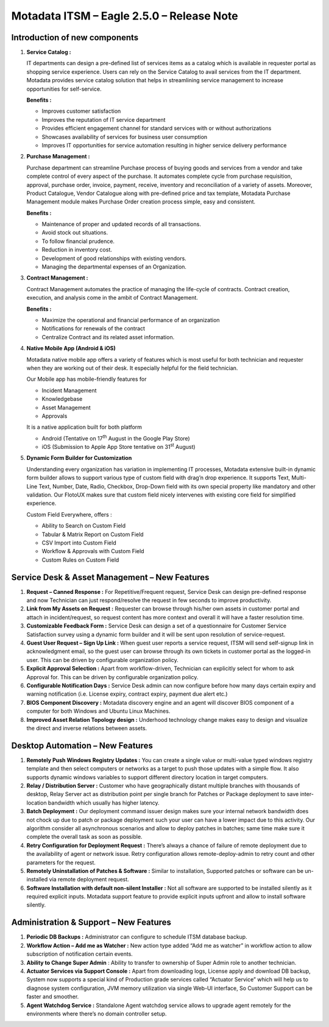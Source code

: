 ===========================================
Motadata ITSM – Eagle 2.5.0 – Release Note
===========================================

.. _rei-2.5-1:
.. figure:: https://s3-ap-southeast-1.amazonaws.com/flotomate-resources/release-note/REl-2.5-1.png
    :align: center
    :alt: figure 1

**Introduction of new components**
==================================

1. **Service Catalog :**

   IT departments can design a pre-defined list of services items as a
   catalog which is available in requester portal as shopping service
   experience. Users can rely on the Service Catalog to avail services
   from the IT department. Motadata provides service catalog solution
   that helps in streamlining service management to increase
   opportunities for self-service.

   **Benefits :**

   -  Improves customer satisfaction

   -  Improves the reputation of IT service department

   -  Provides efficient engagement channel for standard services with
      or without authorizations

   -  Showcases availability of services for business user consumption

   -  Improves IT opportunities for service automation resulting in
      higher service delivery performance

2. **Purchase Management :**

   Purchase department can streamline Purchase process of buying goods
   and services from a vendor and take complete control of every aspect
   of the purchase. It automates complete cycle from purchase
   requisition, approval, purchase order, invoice, payment, receive,
   inventory and reconciliation of a variety of assets. Moreover,
   Product Catalogue, Vendor Catalogue along with pre-defined price and
   tax template, Motadata Purchase Management module makes Purchase
   Order creation process simple, easy and consistent.

   **Benefits :**

   -  Maintenance of proper and updated records of all transactions.
   
   -  Avoid stock out situations.
   
   -  To follow financial prudence.
   
   -  Reduction in inventory cost.
   
   -  Development of good relationships with existing vendors.
   
   -  Managing the departmental expenses of an Organization.

3. **Contract Management :**

   Contract Management automates the practice of managing the life-cycle
   of contracts. Contract creation, execution, and analysis come in the
   ambit of Contract Management.

   **Benefits :**

   -  Maximize the operational and financial performance of an organization
   
   -  Notifications for renewals of the contract
   
   -  Centralize Contract and its related asset information.

4. **Native Mobile App (Android & iOS)**

   Motadata native mobile app offers a variety of features which is
   most useful for both technician and requester when they are working
   out of their desk. It especially helpful for the field technician.

   Our Mobile app has mobile-friendly features for

   -  Incident Management
   
   -  Knowledgebase
   
   -  Asset Management
   
   -  Approvals


   It is a native application built for both platform

   -  Android (Tentative on 17\ :sup:`th` August in the Google Play Store)
   
   -  iOS (Submission to Apple App Store tentative on 31\ :sup:`st` August)

5. **Dynamic Form Builder for Customization**

   Understanding every organization has variation in implementing IT
   processes, Motadata extensive built-in dynamic form builder allows
   to support various type of custom field with drag’n drop experience.
   It supports Text, Multi-Line Text, Number, Date, Radio, Checkbox,
   Drop-Down field with its own special property like mandatory and
   other validation. Our FlotoUX makes sure that custom field nicely
   intervenes with existing core field for simplified experience.

   Custom Field Everywhere, offers :

   -  Ability to Search on Custom Field
   
   -  Tabular & Matrix Report on Custom Field
   
   -  CSV Import into Custom Field
   
   -  Workflow & Approvals with Custom Field
   
   -  Custom Rules on Custom Field

**Service Desk & Asset Management – New Features**
==================================================

1. **Request – Canned Response :** For Repetitive/Frequent request,
   Service Desk can design pre-defined response and now Technician can
   just respond/resolve the request in few seconds to improve
   productivity.

2. **Link from My Assets on Request :** Requester can browse through
   his/her own assets in customer portal and attach in incident/request,
   so request content has more context and overall it will have a faster
   resolution time.

3. **Customizable Feedback Form :** Service Desk can design a set of a
   questionnaire for Customer Service Satisfaction survey using a
   dynamic form builder and it will be sent upon resolution of
   service-request.

4. **Guest User Request – Sign Up Link :** When guest user reports a
   service request, ITSM will send self-signup link in acknowledgment
   email, so the guest user can browse through its own tickets in
   customer portal as the logged-in user. This can be driven by
   configurable organization policy.

5. **Explicit Approval Selection :** Apart from workflow-driven,
   Technician can explicitly select for whom to ask Approval for. This
   can be driven by configurable organization policy.

6. **Configurable Notification Days :** Service Desk admin can now
   configure before how many days certain expiry and warning
   notification (i.e. License expiry, contract expiry, payment due alert
   etc.)

7. **BIOS Component Discovery :** Motadata discovery engine and an
   agent will discover BIOS component of a computer for both Windows and
   Ubuntu Linux Machines.

8. **Improved Asset Relation Topology design :** Underhood technology
   change makes easy to design and visualize the direct and inverse
   relations between assets.

**Desktop Automation – New Features**
=====================================

1. **Remotely Push Windows Registry Updates :** You can create a single
   value or multi-value typed windows registry template and then select
   computers or networks as a target to push those updates with a simple
   flow. It also supports dynamic windows variables to support different
   directory location in target computers.

2. **Relay / Distribution Server :** Customer who have geographically
   distant multiple branches with thousands of desktop, Relay Server act
   as distribution point per single branch for Patches or Package
   deployment to save inter-location bandwidth which usually has higher
   latency.

3. **Batch Deployment :** Our deployment command issuer design makes
   sure your internal network bandwidth does not chock up due to patch
   or package deployment such your user can have a lower impact due to
   this activity. Our algorithm consider all asynchronous scenarios and
   allow to deploy patches in batches; same time make sure it complete
   the overall task as soon as possible.

4. **Retry Configuration for Deployment Request :** There’s always a
   chance of failure of remote deployment due to the availability of
   agent or network issue. Retry configuration allows
   remote-deploy-admin to retry count and other parameters for the
   request.

5. **Remotely Uninstallation of Patches & Software :** Similar to
   installation, Supported patches or software can be un-installed via
   remote deployment request.

6. **Software Installation with default non-silent Installer :** Not all
   software are supported to be installed silently as it required
   explicit inputs. Motadata support feature to provide explicit inputs
   upfront and allow to install software silently.

**Administration & Support – New Features**
===========================================

1. **Periodic DB Backups :** Administrator can configure to schedule
   ITSM database backup.

2. **Workflow Action – Add me as Watcher :** New action type added “Add
   me as watcher” in workflow action to allow subscription of
   notification certain events.

3. **Ability to Change Super Admin** : Ability to transfer to ownership
   of Super Admin role to another technician.

4. **Actuator Services via Support Console :** Apart from downloading
   logs, License apply and download DB backup, System now supports a
   special kind of Production grade services called “Actuator Service”
   which will help us to diagnose system configuration, JVM memory
   utilization via single Web-UI interface, So Customer Support can be
   faster and smoother.

5. **Agent Watchdog Service :** Standalone Agent watchdog service allows
   to upgrade agent remotely for the environments where there’s no
   domain controller setup.